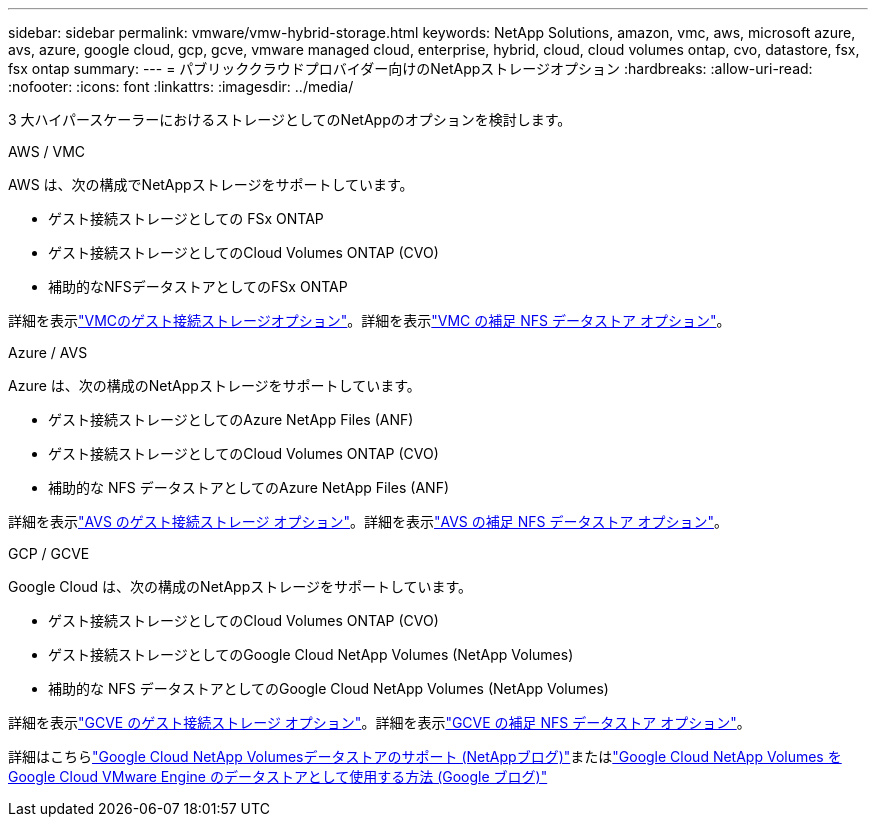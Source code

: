 ---
sidebar: sidebar 
permalink: vmware/vmw-hybrid-storage.html 
keywords: NetApp Solutions, amazon, vmc, aws, microsoft azure, avs, azure, google cloud, gcp, gcve, vmware managed cloud, enterprise, hybrid, cloud, cloud volumes ontap, cvo, datastore, fsx, fsx ontap 
summary:  
---
= パブリッククラウドプロバイダー向けのNetAppストレージオプション
:hardbreaks:
:allow-uri-read: 
:nofooter: 
:icons: font
:linkattrs: 
:imagesdir: ../media/


[role="lead"]
3 大ハイパースケーラーにおけるストレージとしてのNetAppのオプションを検討します。

[role="tabbed-block"]
====
.AWS / VMC
--
AWS は、次の構成でNetAppストレージをサポートしています。

* ゲスト接続ストレージとしての FSx ONTAP
* ゲスト接続ストレージとしてのCloud Volumes ONTAP (CVO)
* 補助的なNFSデータストアとしてのFSx ONTAP


詳細を表示link:aws-guest.html["VMCのゲスト接続ストレージオプション"]。詳細を表示link:aws-native-nfs-datastore-option.html["VMC の補足 NFS データストア オプション"]。

--
.Azure / AVS
--
Azure は、次の構成のNetAppストレージをサポートしています。

* ゲスト接続ストレージとしてのAzure NetApp Files (ANF)
* ゲスト接続ストレージとしてのCloud Volumes ONTAP (CVO)
* 補助的な NFS データストアとしてのAzure NetApp Files (ANF)


詳細を表示link:azure-guest.html["AVS のゲスト接続ストレージ オプション"]。詳細を表示link:azure-native-nfs-datastore-option.html["AVS の補足 NFS データストア オプション"]。

--
.GCP / GCVE
--
Google Cloud は、次の構成のNetAppストレージをサポートしています。

* ゲスト接続ストレージとしてのCloud Volumes ONTAP (CVO)
* ゲスト接続ストレージとしてのGoogle Cloud NetApp Volumes (NetApp Volumes)
* 補助的な NFS データストアとしてのGoogle Cloud NetApp Volumes (NetApp Volumes)


詳細を表示link:gcp-guest.html["GCVE のゲスト接続ストレージ オプション"]。詳細を表示link:gcp-ncvs-datastore.html["GCVE の補足 NFS データストア オプション"]。

詳細はこちらlink:https://www.netapp.com/blog/cloud-volumes-service-google-cloud-vmware-engine/["Google Cloud NetApp Volumesデータストアのサポート (NetAppブログ)"^]またはlink:https://cloud.google.com/blog/products/compute/how-to-use-netapp-cvs-as-datastores-with-vmware-engine["Google Cloud NetApp Volumes をGoogle Cloud VMware Engine のデータストアとして使用する方法 (Google ブログ)"^]

--
====